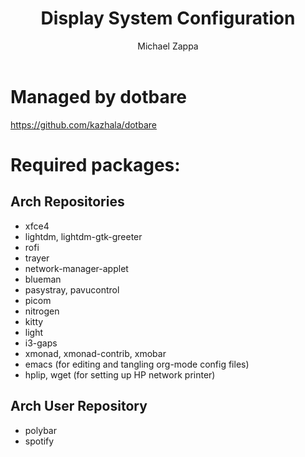 #+TITLE:Display System Configuration
#+AUTHOR: Michael Zappa

* Managed by dotbare
https://github.com/kazhala/dotbare

* Required packages:
** Arch Repositories
- xfce4
- lightdm, lightdm-gtk-greeter
- rofi
- trayer
- network-manager-applet
- blueman
- pasystray, pavucontrol
- picom
- nitrogen
- kitty
- light
- i3-gaps
- xmonad, xmonad-contrib, xmobar
- emacs (for editing and tangling org-mode config files)
- hplip, wget (for setting up HP network printer)
** Arch User Repository
- polybar
- spotify
